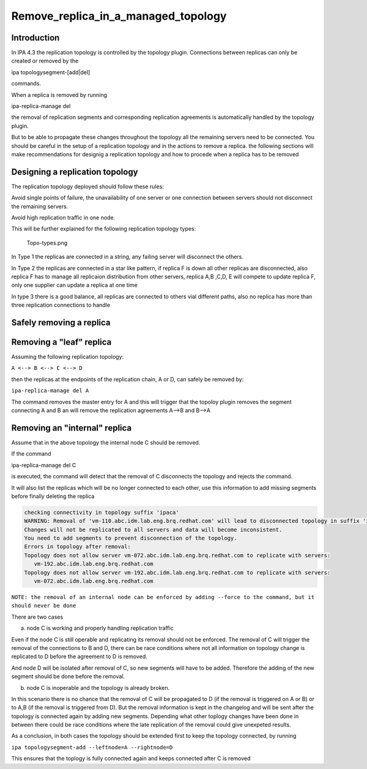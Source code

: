 Remove_replica_in_a_managed_topology
====================================

Introduction
------------

In IPA 4.3 the replication topology is controlled by the topology
plugin. Connections between replicas can only be created or removed by
the

ipa topologysegment-[add|del]

commands.

When a replica is removed by running

ipa-replica-manage del

the removal of replication segments and corresponding replication
agreements is automatically handled by the topology plugin.

But to be able to propagate these changes throughout the topology all
the remaining servers need to be connected. You should be careful in the
setup of a replication topology and in the actions to remove a replica.
the following sections will make recommendations for designig a
replication topology and how to procede when a replica has to be removed



Designing a replication topology
--------------------------------

The replication topology deployed should follow these rules:

Avoid single points of failure, the unavailability of one server or one
connection between servers should not disconnect the remaining servers.

Avoid high replication traffic in one node.

This will be further explained for the following replication topology
types:

.. figure:: Topo-types.png
   :alt: Topo-types.png

   Topo-types.png

In Type 1 the replicas are connected in a string, any failing server
will disconnect the others.

In Type 2 the replicas are connected in a star like pattern, if replica
F is down all other replicas are disconnected, also replica F has to
manage all replicaion distribution from other servers, replica A,B ,C,D,
E will compete to update replica F, only one supplier can update a
replica at one time

In type 3 there is a good balance, all replicas are connected to others
vial different paths, also no replica has more than three replication
connections to handle



Safely removing a replica
-------------------------



Removing a "leaf" replica
----------------------------------------------------------------------------------------------

Assuming the following replication topology:

``A <--> B <--> C <--> D``

then the replicas at the endpoints of the replication chain, A or D, can
safely be removed by:

``ipa-replica-manage del A``

The command removes the master entry for A and this will trigger that
the topoloy plugin removes the segment connecting A and B an will remove
the replication agreements A-->B and B-->A



Removing an "internal" replica
----------------------------------------------------------------------------------------------

Assume that in the above topology the internal node C should be removed.

If the command

ipa-replica-manage del C

is executed, the command will detect that the removal of C disconnects
the topology and rejects the command.

It will also list the replicas which will be no longer connected to each
other, use this information to add missing segments before finally
deleting the replica

.. code-block:: text

    checking connectivity in topology suffix 'ipaca'
    WARNING: Removal of 'vm-110.abc.idm.lab.eng.brq.redhat.com' will lead to disconnected topology in suffix 'ipaca'
    Changes will not be replicated to all servers and data will become inconsistent.
    You need to add segments to prevent disconnection of the topology.
    Errors in topology after removal:
    Topology does not allow server vm-072.abc.idm.lab.eng.brq.redhat.com to replicate with servers:
       vm-192.abc.idm.lab.eng.brq.redhat.com
    Topology does not allow server vm-192.abc.idm.lab.eng.brq.redhat.com to replicate with servers:
       vm-072.abc.idm.lab.eng.brq.redhat.com

``NOTE: the removal of an internal node can be enforced by adding --force to the command, but it should never be done``

There are two cases

a) node C is working and properly handling replication traffic

Even if the node C is still operable and replicating its removal should
not be enforced. The removal of C will trigger the removal of the
connections to B and D, there can be race conditions where not all
information on topology change is replicated to D before the agreement
to D is removed.

And node D will be isolated after removal of C, so new segments will
have to be added. Therefore the adding of the new segment should be done
before the removal.

b) node C is inoperable and the topology is already broken.

In this scenario there is no chance that the removal of C will be
propagated to D (if the removal is triggered on A or B) or to A,B (if
the removal is triggered from D). But the removal information is kept in
the changelog and will be sent after the topology is connected again by
adding new segments. Depending what other toplogy changes have been done
in between there could be race conditions where the late replication of
the removal could give unexpeted results.

As a conclusion, in both cases the topology should be extended first to
keep the topology connected, by running

``ipa topologysegment-add --leftnode=A --rightnode=D``

This ensures that the toplogy is fully connected again and keeps
connected after C is removed